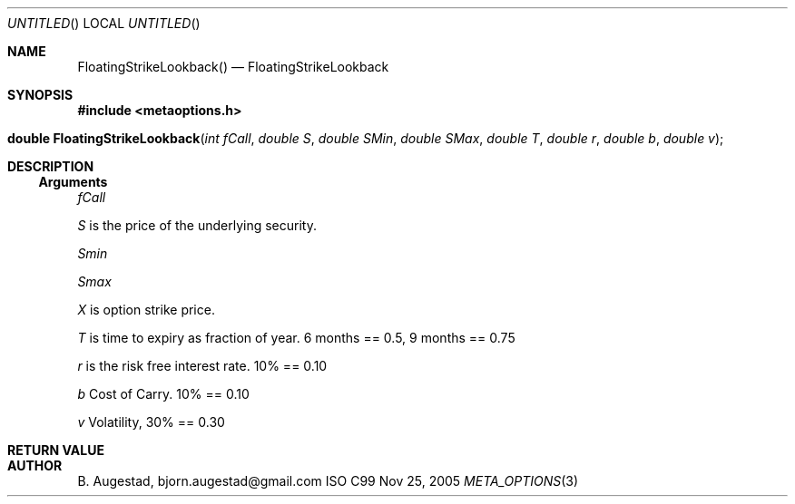 .Dd Nov 25, 2005
.Os ISO C99
.Dt META_OPTIONS 3
.Sh NAME
.Nm FloatingStrikeLookback()
.Nd FloatingStrikeLookback
.Sh SYNOPSIS
.Fd #include <metaoptions.h>
.Fo "double FloatingStrikeLookback"
.Fa "int fCall"
.Fa "double S"
.Fa "double SMin"
.Fa "double SMax"
.Fa "double T"
.Fa "double r"
.Fa "double b"
.Fa "double v"
.Fc
.Sh DESCRIPTION
.Ss Arguments
.Bl -item
.It
.Fa fCall
.It
.Fa S
is the price of the underlying security. 
.It
.Fa Smin
.It
.Fa Smax
.It
.Fa X
is option strike price. 
.It
.Fa T
is time to expiry as fraction of year. 6 months == 0.5, 9 months == 0.75
.It
.Fa r
is the risk free interest rate. 10% == 0.10
.It
.Fa b
Cost of Carry. 10% == 0.10
.It
.Fa v
Volatility, 30% == 0.30
.El
.Sh RETURN VALUE
.Sh AUTHOR
.An B. Augestad, bjorn.augestad@gmail.com
